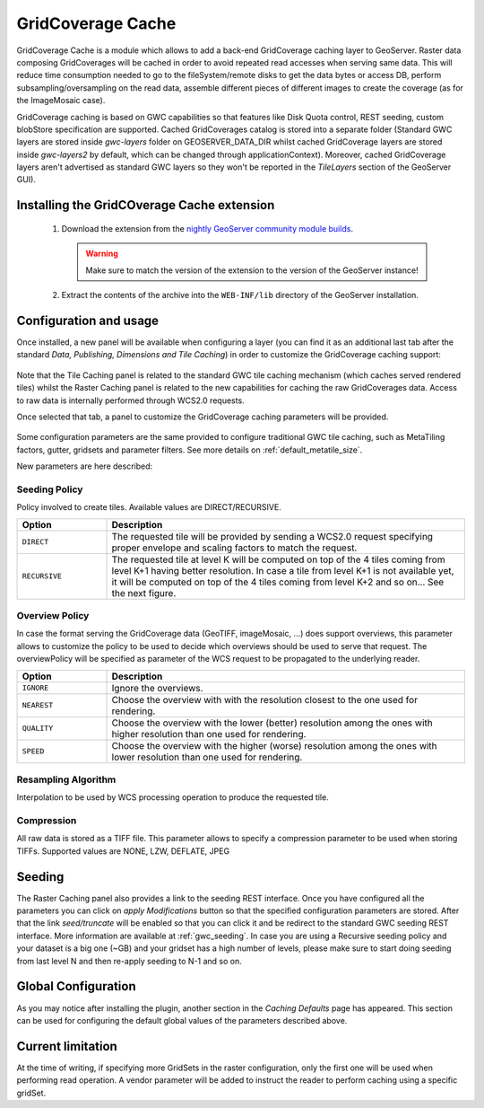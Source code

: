 .. _community_gridcoveragecache:

GridCoverage Cache
==================

GridCoverage Cache is a module which allows to add a back-end GridCoverage caching layer to GeoServer.
Raster data composing GridCoverages will be cached in order to avoid repeated read accesses when serving same data. 
This will reduce time consumption needed to go to the fileSystem/remote disks to get the data bytes or access DB, 
perform subsampling/oversampling on the read data, assemble different pieces of different images to create the coverage 
(as for the ImageMosaic case).

GridCoverage caching is based on GWC capabilities so that features like Disk Quota control, REST seeding, custom blobStore specification are supported.
Cached GridCoverages catalog is stored into a separate folder (Standard GWC layers are stored inside *gwc-layers* folder on GEOSERVER_DATA_DIR whilst cached GridCoverage layers are stored inside *gwc-layers2* by default, which can be changed through applicationContext).
Moreover, cached GridCoverage layers aren't advertised as standard GWC layers so they won't be reported in the *TileLayers* section of the GeoServer GUI).

Installing the GridCOverage Cache extension
-------------------------------------------

 #. Download the extension from the `nightly GeoServer community module builds <http://ares.opengeo.org/geoserver/master/community-latest/>`_.

    .. warning:: Make sure to match the version of the extension to the version of the GeoServer instance!

 #. Extract the contents of the archive into the ``WEB-INF/lib`` directory of the GeoServer installation.

Configuration and usage
-----------------------
Once installed, a new panel will be available when configuring a layer (you can find it as an additional last tab after the standard *Data, Publishing, Dimensions and Tile Caching*) in order to customize the GridCoverage caching support:

  .. figure:: images/rastercachetab.png
    :align: center

Note that the Tile Caching panel is related to the standard GWC tile caching mechanism (which caches served rendered tiles) whilst the Raster Caching panel is related to the new capabilities for caching the raw GridCoverages data. Access to raw data is internally performed through WCS2.0 requests.

Once selected that tab, a panel to customize the GridCoverage caching parameters will be provided.

  .. figure:: images/rastercachegui.png
    :align: center

Some configuration parameters are the same provided to configure traditional GWC tile caching, such as MetaTiling factors, gutter, gridsets and parameter filters.
See more details on :ref:`default_metatile_size`.

New parameters are here described:

Seeding Policy
^^^^^^^^^^^^^^
Policy involved to create tiles. Available values are DIRECT/RECURSIVE.

.. list-table::
   :widths: 20 80

   * - **Option**
     - **Description**
   * - ``DIRECT``
     - The requested tile will be provided by sending a WCS2.0 request specifying proper envelope and scaling factors to match the request. 
   * - ``RECURSIVE``
     - The requested tile at level K will be computed on top of the 4 tiles coming from level K+1 having better resolution. In case a tile from level K+1 is not available yet, it will be computed on top of the 4 tiles coming from level K+2 and so on... See the next figure.

.. figure:: images/GWClevels.png
  :align: center

Overview Policy
^^^^^^^^^^^^^^^
In case the format serving the GridCoverage data (GeoTIFF, imageMosaic, ...) does support overviews, this parameter allows to customize the policy to be used to decide which overviews should be used to serve that request. The overviewPolicy will be specified as parameter of the WCS request to be propagated to the underlying reader.

.. list-table::
   :widths: 20 80

   * - **Option**
     - **Description**
   * - ``IGNORE``
     - Ignore the overviews.
   * - ``NEAREST``
     - Choose the overview with with the resolution closest to the one used for rendering.
   * - ``QUALITY``
     - Choose the overview with the lower (better) resolution among the ones with higher resolution than one used for rendering.
   * - ``SPEED``
     - Choose the overview with the higher (worse) resolution among the ones with lower resolution than one used for rendering.

Resampling Algorithm
^^^^^^^^^^^^^^^^^^^^^
Interpolation to be used by WCS processing operation to produce the requested tile.

Compression
^^^^^^^^^^^
All raw data is stored as a TIFF file. This parameter allows to specify a compression parameter to be used when storing TIFFs. Supported values are NONE, LZW, DEFLATE, JPEG

Seeding
-------
The Raster Caching panel also provides a link to the seeding REST interface. Once you have configured all the parameters you can click on *apply Modifications* button so that the specified configuration parameters are stored. After that the link *seed/truncate* will be enabled so that you can click it and be redirect to the standard GWC seeding REST interface. More information are available at :ref:`gwc_seeding`. 
In case you are using a Recursive seeding policy and your dataset is a big one (~GB) and your gridset has a high number of levels, please make sure to start doing seeding from last level N and then re-apply seeding to N-1 and so on.

Global Configuration
-----------------------
As you may notice after installing the plugin, another section in the *Caching Defaults* page has appeared. This section can be used for configuring the default global values of the parameters described above. 

.. figure:: images/coveragecache.png
  :align: center



Current limitation
------------------
At the time of writing, if specifying more GridSets in the raster configuration, only the first one will be used when performing read operation.
A vendor parameter will be added to instruct the reader to perform caching using a specific gridSet.
